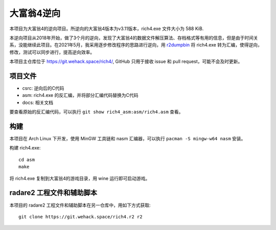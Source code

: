 大富翁4逆向
===========

本项目为大富翁4的逆向项目。所逆向的大富翁4版本为v3.11版本，rich4.exe 文件大小为 588 KiB.

本逆向项目从2018年开始，做了3个月的逆向，发现了大富翁4的数据文件解压算法、存档格式等有用的信息，但是由于时间关系，没能继续此项目。在2021年5月，我采用逐步修改程序的思路进行逆向，用 `r2dumpbin <https://github.com/mytbk/r2dumpbin>`__ 将 rich4.exe 转为汇编，使得逆向，修改，测试可以同步进行，提高逆向效率。

本项目主仓库位于 https://git.wehack.space/rich4/, GitHub 只用于接收 issue 和 pull request，可能不会及时更新。

项目文件
--------

* csrc: 逆向后的C代码
* asm: rich4.exe 的反汇编，并将部分汇编代码替换为C代码
* docs: 相关文档

要查看原始的反汇编代码，可以执行 ``git show rich4_asm:asm/rich4.asm`` 查看。

构建
-------

本项目在 Arch Linux 下开发，使用 MinGW 工具链和 nasm 汇编器，可以执行 ``pacman -S mingw-w64 nasm`` 安装。

构建 rich4.exe::

  cd asm
  make

将 rich4.exe 复制到大富翁4的游戏目录，用 wine 运行即可启动游戏。

radare2 工程文件和辅助脚本
-----------------------------

本项目的 radare2 工程文件和辅助脚本在另一仓库中，用如下方式获取::

  git clone https://git.wehack.space/rich4.r2 r2
